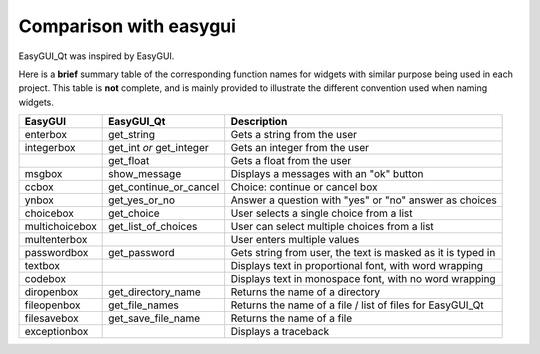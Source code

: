 -----------------------
Comparison with easygui
-----------------------

EasyGUI_Qt was inspired by EasyGUI.

Here is a **brief** summary table of the corresponding function names
for widgets with similar purpose being used in each project.
This table is **not** complete, and is mainly provided to illustrate
the different convention used when naming widgets.

+-----------------------+-----------------------------+----------------------------------------------------------------------------------------------+
|  EasyGUI              |  EasyGUI_Qt                 | Description                                                                                  |
+=======================+=============================+==============================================================================================+
|  enterbox             |  get_string                 | Gets a string from the user                                                                  |
+-----------------------+-----------------------------+----------------------------------------------------------------------------------------------+
|  integerbox           |  get_int  *or*              | Gets an integer from the user                                                                |
|                       |  get_integer                |                                                                                              |
+-----------------------+-----------------------------+----------------------------------------------------------------------------------------------+
|                       |  get_float                  | Gets a float from the user                                                                   |
+-----------------------+-----------------------------+----------------------------------------------------------------------------------------------+
|  msgbox               |  show_message               | Displays a messages with an "ok" button                                                      |
+-----------------------+-----------------------------+----------------------------------------------------------------------------------------------+
|  ccbox                |  get_continue_or_cancel     | Choice: continue or cancel box                                                               |
+-----------------------+-----------------------------+----------------------------------------------------------------------------------------------+
|  ynbox                |  get_yes_or_no              | Answer a question with "yes" or "no" answer as choices                                       |
+-----------------------+-----------------------------+----------------------------------------------------------------------------------------------+
|  choicebox            |  get_choice                 | User selects a single choice from a list                                                     |
+-----------------------+-----------------------------+----------------------------------------------------------------------------------------------+
|  multichoicebox       |  get_list_of_choices        | User can select multiple choices from a list                                                 |
+-----------------------+-----------------------------+----------------------------------------------------------------------------------------------+
|  multenterbox         |                             | User enters multiple values                                                                  |
+-----------------------+-----------------------------+----------------------------------------------------------------------------------------------+
|  passwordbox          |  get_password               | Gets string from user, the text is masked as it is typed in                                  |
+-----------------------+-----------------------------+----------------------------------------------------------------------------------------------+
|  textbox              |                             | Displays text in proportional font, with word wrapping                                       |
+-----------------------+-----------------------------+----------------------------------------------------------------------------------------------+
|  codebox              |                             | Displays text in monospace font, with no word wrapping                                       |
+-----------------------+-----------------------------+----------------------------------------------------------------------------------------------+
|  diropenbox           |  get_directory_name         | Returns the name of a directory                                                              |
+-----------------------+-----------------------------+----------------------------------------------------------------------------------------------+
|  fileopenbox          |  get_file_names             | Returns the name of a file / list of files for EasyGUI_Qt                                    |
+-----------------------+-----------------------------+----------------------------------------------------------------------------------------------+
|  filesavebox          |  get_save_file_name         | Returns the name of a file                                                                   |
+-----------------------+-----------------------------+----------------------------------------------------------------------------------------------+
|  exceptionbox         |                             | Displays a traceback                                                                         |
+-----------------------+-----------------------------+----------------------------------------------------------------------------------------------+
